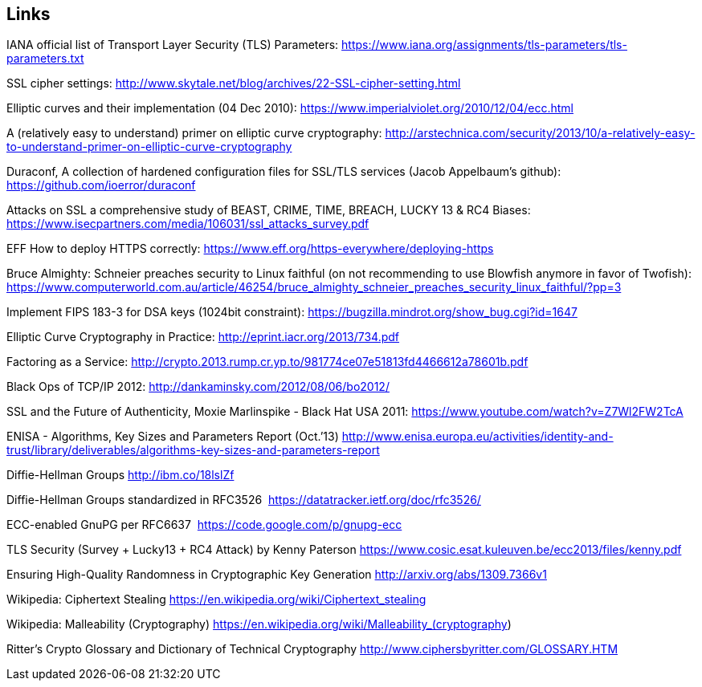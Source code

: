 [[cha:links]]
== Links

IANA official list of Transport Layer Security (TLS) Parameters:
https://www.iana.org/assignments/tls-parameters/tls-parameters.txt

SSL cipher settings:
http://www.skytale.net/blog/archives/22-SSL-cipher-setting.html

Elliptic curves and their implementation (04 Dec 2010):
https://www.imperialviolet.org/2010/12/04/ecc.html

A (relatively easy to understand) primer on elliptic curve cryptography:
http://arstechnica.com/security/2013/10/a-relatively-easy-to-understand-primer-on-elliptic-curve-cryptography

Duraconf, A collection of hardened configuration files for SSL/TLS
services (Jacob Appelbaum’s github): https://github.com/ioerror/duraconf

Attacks on SSL a comprehensive study of BEAST, CRIME, TIME, BREACH,
LUCKY 13 & RC4 Biases:
https://www.isecpartners.com/media/106031/ssl_attacks_survey.pdf

EFF How to deploy HTTPS correctly:
https://www.eff.org/https-everywhere/deploying-https

Bruce Almighty: Schneier preaches security to Linux faithful (on not
recommending to use Blowfish anymore in favor of Twofish):
https://www.computerworld.com.au/article/46254/bruce_almighty_schneier_preaches_security_linux_faithful/?pp=3

Implement FIPS 183-3 for DSA keys (1024bit constraint):
https://bugzilla.mindrot.org/show_bug.cgi?id=1647

Elliptic Curve Cryptography in Practice:
http://eprint.iacr.org/2013/734.pdf

Factoring as a Service:
http://crypto.2013.rump.cr.yp.to/981774ce07e51813fd4466612a78601b.pdf

Black Ops of TCP/IP 2012: http://dankaminsky.com/2012/08/06/bo2012/

SSL and the Future of Authenticity, Moxie Marlinspike - Black Hat USA
2011: https://www.youtube.com/watch?v=Z7Wl2FW2TcA

ENISA - Algorithms, Key Sizes and Parameters Report (Oct.’13)
http://www.enisa.europa.eu/activities/identity-and-trust/library/deliverables/algorithms-key-sizes-and-parameters-report

Diffie-Hellman Groups http://ibm.co/18lslZf

Diffie-Hellman Groups standardized in RFC3526 
https://datatracker.ietf.org/doc/rfc3526/

ECC-enabled GnuPG per RFC6637  https://code.google.com/p/gnupg-ecc

TLS Security (Survey + Lucky13 + RC4 Attack) by Kenny Paterson
https://www.cosic.esat.kuleuven.be/ecc2013/files/kenny.pdf

Ensuring High-Quality Randomness in Cryptographic Key Generation
http://arxiv.org/abs/1309.7366v1

Wikipedia: Ciphertext Stealing
https://en.wikipedia.org/wiki/Ciphertext_stealing

Wikipedia: Malleability (Cryptography)
https://en.wikipedia.org/wiki/Malleability_(cryptography)

Ritter’s Crypto Glossary and Dictionary of Technical Cryptography
http://www.ciphersbyritter.com/GLOSSARY.HTM
